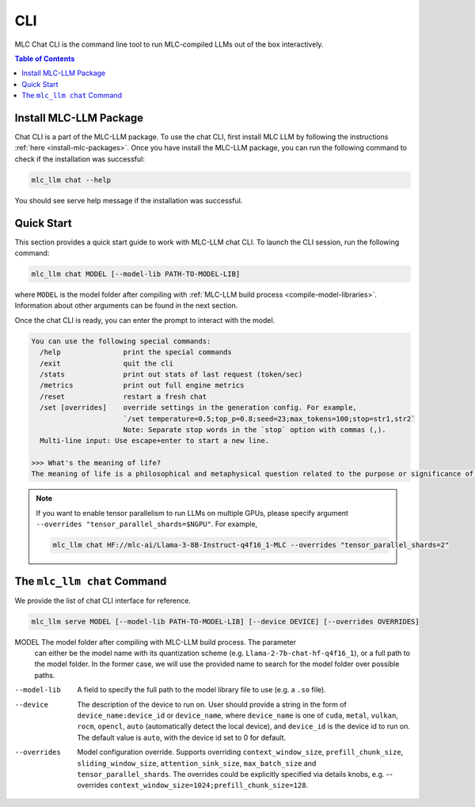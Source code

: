 .. _deploy-cli:

CLI
===============

MLC Chat CLI is the command line tool to run MLC-compiled LLMs out of the box interactively.

.. contents:: Table of Contents
  :local:
  :depth: 2

Install MLC-LLM Package
------------------------

Chat CLI is a part of the MLC-LLM package.
To use the chat CLI, first install MLC LLM by following the instructions :ref:`here <install-mlc-packages>`.
Once you have install the MLC-LLM package, you can run the following command to check if the installation was successful:

.. code:: bash

   mlc_llm chat --help

You should see serve help message if the installation was successful.

Quick Start
------------

This section provides a quick start guide to work with MLC-LLM chat CLI.
To launch the CLI session, run the following command:

.. code:: bash

   mlc_llm chat MODEL [--model-lib PATH-TO-MODEL-LIB]

where ``MODEL`` is the model folder after compiling with :ref:`MLC-LLM build process <compile-model-libraries>`. Information about other arguments can be found in the next section.

Once the chat CLI is ready, you can enter the prompt to interact with the model.

.. code::

  You can use the following special commands:
    /help               print the special commands
    /exit               quit the cli
    /stats              print out stats of last request (token/sec)
    /metrics            print out full engine metrics
    /reset              restart a fresh chat
    /set [overrides]    override settings in the generation config. For example,
                        `/set temperature=0.5;top_p=0.8;seed=23;max_tokens=100;stop=str1,str2`
                        Note: Separate stop words in the `stop` option with commas (,).
    Multi-line input: Use escape+enter to start a new line.

  >>> What's the meaning of life?
  The meaning of life is a philosophical and metaphysical question related to the purpose or significance of life or existence in general...

.. note::

  If you want to enable tensor parallelism to run LLMs on multiple GPUs,
  please specify argument ``--overrides "tensor_parallel_shards=$NGPU"``.
  For example,

  .. code:: shell

    mlc_llm chat HF://mlc-ai/Llama-3-8B-Instruct-q4f16_1-MLC --overrides "tensor_parallel_shards=2"


The ``mlc_llm chat`` Command
----------------------------

We provide the list of chat CLI interface for reference.

.. code:: bash

   mlc_llm serve MODEL [--model-lib PATH-TO-MODEL-LIB] [--device DEVICE] [--overrides OVERRIDES]


MODEL                  The model folder after compiling with MLC-LLM build process. The parameter
                       can either be the model name with its quantization scheme
                       (e.g. ``Llama-2-7b-chat-hf-q4f16_1``), or a full path to the model
                       folder. In the former case, we will use the provided name to search
                       for the model folder over possible paths.

--model-lib            A field to specify the full path to the model library file to use (e.g. a ``.so`` file).
--device               The description of the device to run on. User should provide a string in the
                       form of ``device_name:device_id`` or ``device_name``, where ``device_name`` is one of
                       ``cuda``, ``metal``, ``vulkan``, ``rocm``, ``opencl``, ``auto`` (automatically detect the
                       local device), and ``device_id`` is the device id to run on. The default value is ``auto``,
                       with the device id set to 0 for default.
--overrides            Model configuration override. Supports overriding
                       ``context_window_size``, ``prefill_chunk_size``, ``sliding_window_size``, ``attention_sink_size``,
                       ``max_batch_size`` and ``tensor_parallel_shards``. The overrides could be explicitly
                       specified via details knobs, e.g. --overrides ``context_window_size=1024;prefill_chunk_size=128``.
